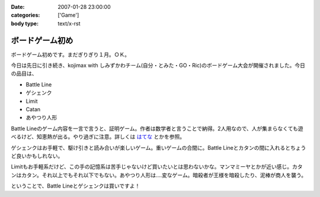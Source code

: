 :date: 2007-01-28 23:00:00
:categories: ['Game']
:body type: text/x-rst

================
ボードゲーム初め
================

ボードゲーム初めです。まだぎりぎり１月。ＯＫ。

今日は先日に引き続き、kojimax with しみずかわチーム(自分・とみた・GO・Ric)のボードゲーム大会が開催されました。今日の品目は、

- Battle Line
- ゲシェンク
- Limit
- Catan
- あやつり人形

Battle Lineのゲーム内容を一言で言うと、証明ゲーム。作者は数学者と言うことで納得。2人用なので、人が集まらなくても遊べるけど、知恵熱が出る。やり過ぎに注意。詳しくは `はてな`_ とかを参照。

ゲシェンクはお手軽で、駆け引きと読み合いが楽しいゲーム。重いゲームの合間に。Battle Lineとカタンの間に入れるとちょうど良いかもしれない。

Limitもお手軽系だけど、この手の記憶系は苦手じゃないけど買いたいとは思わないかな。マンマミーヤとかが近い感じ。カタンはカタン。それ以上でもそれ以下でもない。あやつり人形は‥‥変なゲーム。暗殺者が王様を暗殺したり、泥棒が商人を襲う。

ということで、Battle Lineとゲシェンクは買いですよ！


.. _`はてな`: http://d.hatena.ne.jp/keyword/%A5Хȥ%EB%A5饤%A5%F3 


.. :extend type: text/html
.. :extend:
